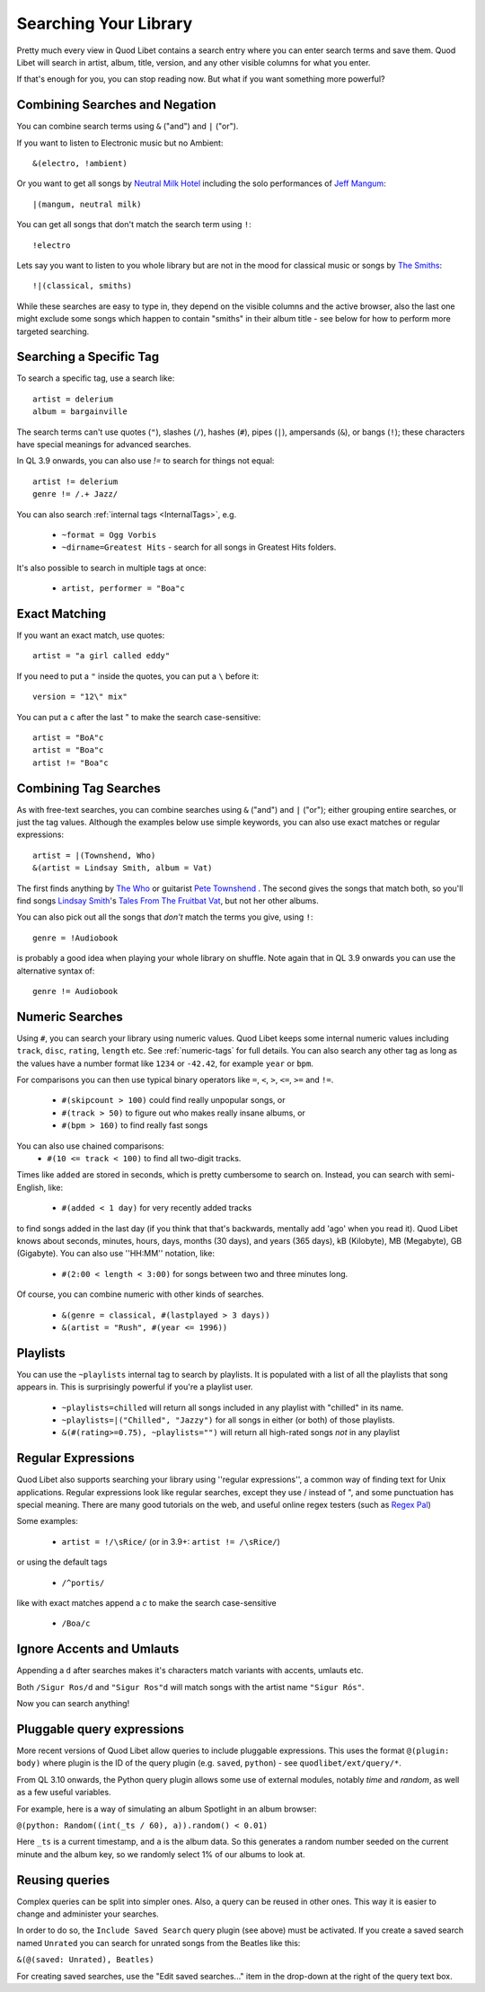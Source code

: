 .. _Searching:

Searching Your Library
======================

Pretty much every view in Quod Libet contains a search entry where you can
enter search terms and save them. Quod Libet will search in artist, album,
title, version, and any other visible columns for what you enter.

If that's enough for you, you can stop reading now. But what if you want
something more powerful?


Combining Searches and Negation
-------------------------------

You can combine search terms using ``&`` ("and") and ``|`` ("or").

If you want to listen to Electronic music but no Ambient::

    &(electro, !ambient)

Or you want to get all songs by `Neutral Milk Hotel
<https://en.wikipedia.org/wiki/Neutral_Milk_Hotel>`_ including the solo
performances of `Jeff Mangum <https://en.wikipedia.org/wiki/Jeff_Mangum>`_::

    |(mangum, neutral milk)

You can get all songs that don't match the search term using ``!``::

    !electro

Lets say you want to listen to you whole library but are not in the mood
for classical music or songs by `The Smiths
<https://en.wikipedia.org/wiki/The_Smiths>`_::

    !|(classical, smiths)

While these searches are easy to type in, they depend on the visible columns
and the active browser, also the last one might exclude some songs which
happen to contain "smiths" in their album title
- see below for how to perform more targeted searching.


Searching a Specific Tag
------------------------

To search a specific tag, use a search like::

    artist = delerium
    album = bargainville

The search terms can't use quotes (``"``), slashes (``/``), hashes (``#``),
pipes (``|``), ampersands (``&``), or bangs (``!``); these characters have
special meanings for advanced searches.

In QL 3.9 onwards, you can also use `!=` to search for things not equal::

    artist != delerium
    genre != /.+ Jazz/


You can also search :ref:`internal tags <InternalTags>`, e.g.

 * ``~format = Ogg Vorbis``
 * ``~dirname=Greatest Hits`` - search for all songs in Greatest Hits folders.

It's also possible to search in multiple tags at once:

 * ``artist, performer = "Boa"c``


Exact Matching
--------------

If you want an exact match, use quotes::

    artist = "a girl called eddy"

If you need to put a ``"`` inside the quotes, you can put a ``\`` before it::

    version = "12\" mix"

You can put a ``c`` after the last " to make the search case-sensitive::

    artist = "BoA"c
    artist = "Boa"c
    artist != "Boa"c

Combining Tag Searches
----------------------

As with free-text searches, you can combine searches using ``&`` ("and") and
``|``  ("or"); either grouping entire searches, or just the tag values.
Although the examples below use simple keywords, you can also use exact
matches or regular expressions::

    artist = |(Townshend, Who)
    &(artist = Lindsay Smith, album = Vat)

The first finds anything by `The Who <https://en.wikipedia.org/wiki/The_Who>`_
or guitarist `Pete Townshend <https://en.wikipedia.org/wiki/Pete_Townshend>`_
. The second gives the songs that match both, so you'll find songs `Lindsay
Smith <http://www.lindsay-smith.com/>`_'s `Tales From The Fruitbat Vat
<http://www.cdbaby.com/cd/lindsaysmith>`_, but not her other albums.

You can also pick out all the songs that *don't* match the terms you give,
using ``!``::

    genre = !Audiobook

is probably a good idea when playing your whole library on shuffle.
Note again that in QL 3.9 onwards you can use the alternative syntax of::

    genre != Audiobook


Numeric Searches
----------------

Using ``#``, you can search your library using numeric values. Quod Libet 
keeps some internal numeric values including ``track``, ``disc``, 
``rating``, ``length`` etc. See :ref:`numeric-tags` for full details. You 
can also search any other tag as long as the values have a number format 
like ``1234`` or ``-42.42``, for example ``year`` or ``bpm``.

For comparisons you can then use typical binary operators like ``=``, 
``<``, ``>``, ``<=``, ``>=`` and ``!=``.

 * ``#(skipcount > 100)`` could find really unpopular songs, or
 * ``#(track > 50)`` to figure out who makes really insane albums, or
 * ``#(bpm > 160)`` to find really fast songs

You can also use chained comparisons:
 * ``#(10 <= track < 100)`` to find all two-digit tracks.

Times like ``added`` are stored in seconds, which is pretty cumbersome to
search on. Instead, you can search with semi-English,
like:

 * ``#(added < 1 day)`` for very recently added tracks

to find songs added in the last day (if you think that that's backwards,
mentally add 'ago' when you read it). Quod Libet knows about seconds,
minutes, hours, days, months (30 days), and years (365 days), kB
(Kilobyte), MB (Megabyte), GB (Gigabyte). You can also use ''HH:MM''
notation, like:

 * ``#(2:00 < length < 3:00)`` for songs between two and three minutes long.

Of course, you can combine numeric with other kinds of searches.

 * ``&(genre = classical, #(lastplayed > 3 days))``
 * ``&(artist = "Rush", #(year <= 1996))``


Playlists
---------

You can use the ``~playlists`` internal tag to search by playlists. It is
populated with a list of all the playlists that song appears in. This is
surprisingly powerful if you're a playlist user.

 * ``~playlists=chilled`` will return all songs included in any playlist
   with "chilled" in its name.
 * ``~playlists=|("Chilled", "Jazzy")`` for all songs in either (or both)
   of those playlists.
 * ``&(#(rating>=0.75), ~playlists="")`` will return all high-rated songs
   *not* in any playlist


Regular Expressions
-------------------

Quod Libet also supports searching your library using ''regular
expressions'', a common way of finding text for Unix applications. Regular
expressions look like regular searches, except they use / instead of ", and
some punctuation has special meaning. There are many good tutorials on the
web, and useful online regex testers (such as `Regex Pal <http://www.regexpal
.com/>`_)

Some examples:

 * ``artist = !/\sRice/`` (or in 3.9+: ``artist != /\sRice/``)

or using the default tags

 * ``/^portis/``

like with exact matches append a `c` to make the search case-sensitive

 * ``/Boa/c``


Ignore Accents and Umlauts
--------------------------

Appending a ``d`` after searches makes it's characters match variants with
accents, umlauts etc.

Both ``/Sigur Ros/d`` and ``"Sigur Ros"d`` will match songs with the artist
name ``"Sigur Rós"``.


Now you can search anything!

Pluggable query expressions
---------------------------

More recent versions of Quod Libet allow queries to include pluggable expressions.
This uses the format ``@(plugin: body)`` where plugin is the ID of the query
plugin (e.g. ``saved``, ``python``) - see ``quodlibet/ext/query/*``.

From QL 3.10 onwards, the Python query plugin allows some use of external modules,
notably `time` and `random`, as well as a few useful variables.

For example, here is a way of simulating an album Spotlight in an album browser:

``@(python: Random((int(_ts / 60), a)).random() < 0.01)``

Here ``_ts`` is a current timestamp, and ``a`` is the album data.
So this generates a random number seeded on the current minute and the album key,
so we randomly select 1% of our albums to look at.

Reusing queries
---------------

Complex queries can be split into simpler ones.  Also, a query can be reused 
in other ones.  This way it is easier to change and administer your searches.

In order to do so, the ``Include Saved Search`` query plugin (see above) must be activated.
If you create a saved search named ``Unrated`` you can search for unrated songs from the Beatles
like this:

``&(@(saved: Unrated), Beatles)``

For creating saved searches, use the "Edit saved searches..." item in the drop-down 
at the right of the query text box.
